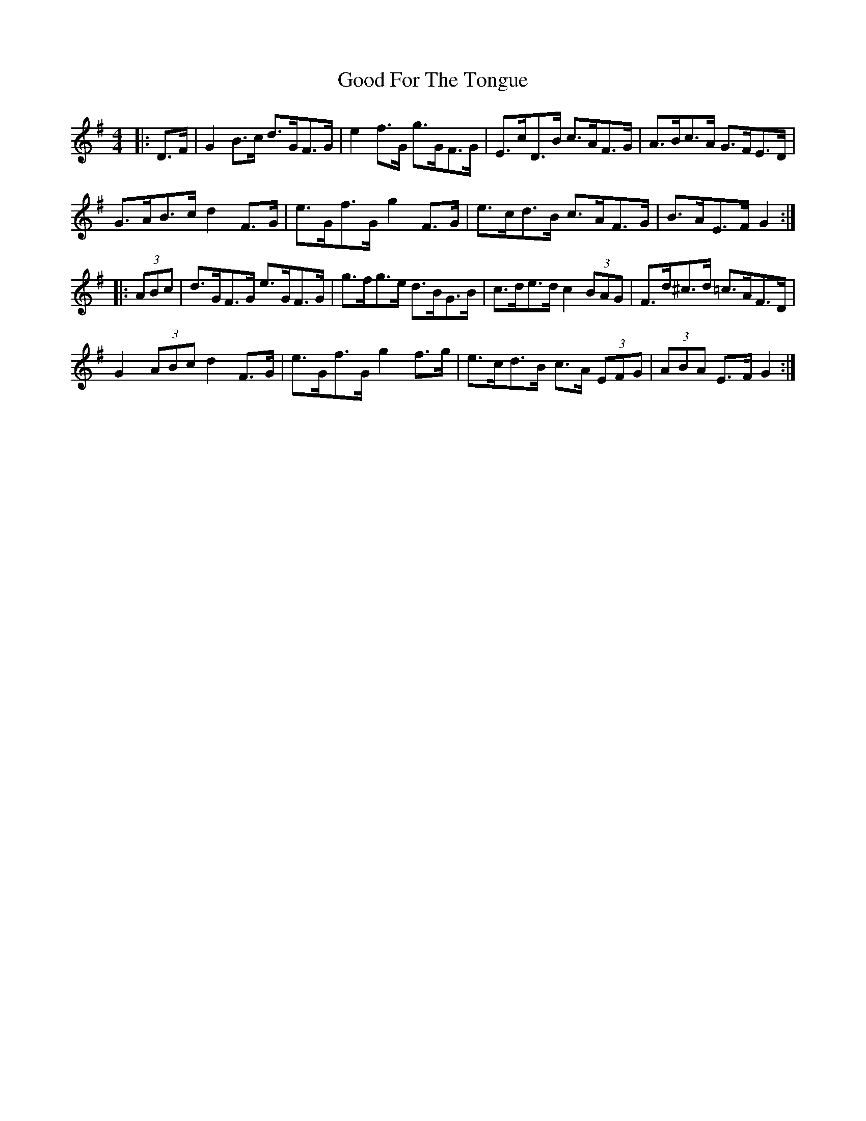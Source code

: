 X: 15760
T: Good For The Tongue
R: hornpipe
M: 4/4
K: Gmajor
|:D>F|G2 B>c d>GF>G|e2 f>G g>GF>G|E>cD>B c>AF>G|A>Bc>A G>FE>D|
G>AB>c d2 F>G|e>Gf>G g2 F>G|e>cd>B c>AF>G|B>AE>F G2:|
|:(3ABc|d>GF>G e>GF>G|g>fg>e d>BG>B|c>de>d c2 (3BAG|F>d^c>d =c>AF>D|
G2 (3ABc d2 F>G|e>Gf>G g2 f>g|e>cd>B c>A (3EFG|(3ABA E>F G2:|

